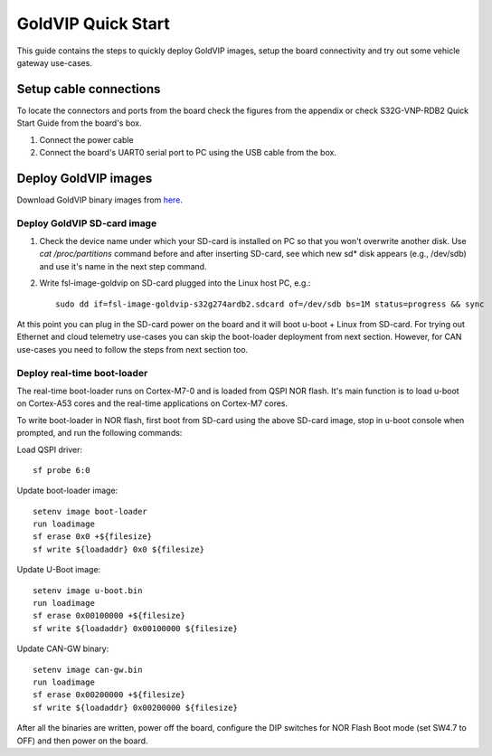 ===================
GoldVIP Quick Start
===================

This guide contains the steps to quickly deploy GoldVIP images, setup the board
connectivity and try out some vehicle gateway use-cases.

Setup cable connections
=======================

To locate the connectors and ports from the board check the figures from the
appendix or check S32G-VNP-RDB2 Quick Start Guide from the board's box.

1. Connect the power cable

2. Connect the board's UART0 serial port to PC using the USB cable from the box.

Deploy GoldVIP images
=====================

Download GoldVIP binary images from `here <https://are.nxp.com/FlexNetCatalog.aspx>`_.

Deploy GoldVIP SD-card image
----------------------------

1. Check the device name under which your SD-card is installed on PC so that you
   won't overwrite another disk. Use `cat /proc/partitions` command before and 
   after inserting SD-card, see which new sd* disk appears (e.g., /dev/sdb) and
   use it's name in the next step command.

2. Write fsl-image-goldvip on SD-card plugged into the Linux host PC, e.g.::

    sudo dd if=fsl-image-goldvip-s32g274ardb2.sdcard of=/dev/sdb bs=1M status=progress && sync

At this point you can plug in the SD-card power on the board and it will boot
u-boot + Linux from SD-card. For trying out Ethernet and cloud telemetry
use-cases you can skip the boot-loader deployment from next section. However,
for CAN use-cases you need to follow the steps from next section too.

Deploy real-time boot-loader
----------------------------

The real-time boot-loader runs on Cortex-M7-0 and is loaded from QSPI NOR flash.
It's main function is to load u-boot on Cortex-A53 cores and the real-time
applications on Cortex-M7 cores.

To write boot-loader in NOR flash, first boot from SD-card using the above
SD-card image, stop in u-boot console when prompted, and run the following commands:

Load QSPI driver::

    sf probe 6:0

Update boot-loader image::

    setenv image boot-loader
    run loadimage
    sf erase 0x0 +${filesize}
    sf write ${loadaddr} 0x0 ${filesize}

Update U-Boot image::

    setenv image u-boot.bin
    run loadimage
    sf erase 0x00100000 +${filesize}
    sf write ${loadaddr} 0x00100000 ${filesize}

Update CAN-GW binary::

    setenv image can-gw.bin
    run loadimage
    sf erase 0x00200000 +${filesize}
    sf write ${loadaddr} 0x00200000 ${filesize}

After all the binaries are written, power off the board, configure the DIP switches
for NOR Flash Boot mode (set SW4.7 to OFF) and then power on the board.
